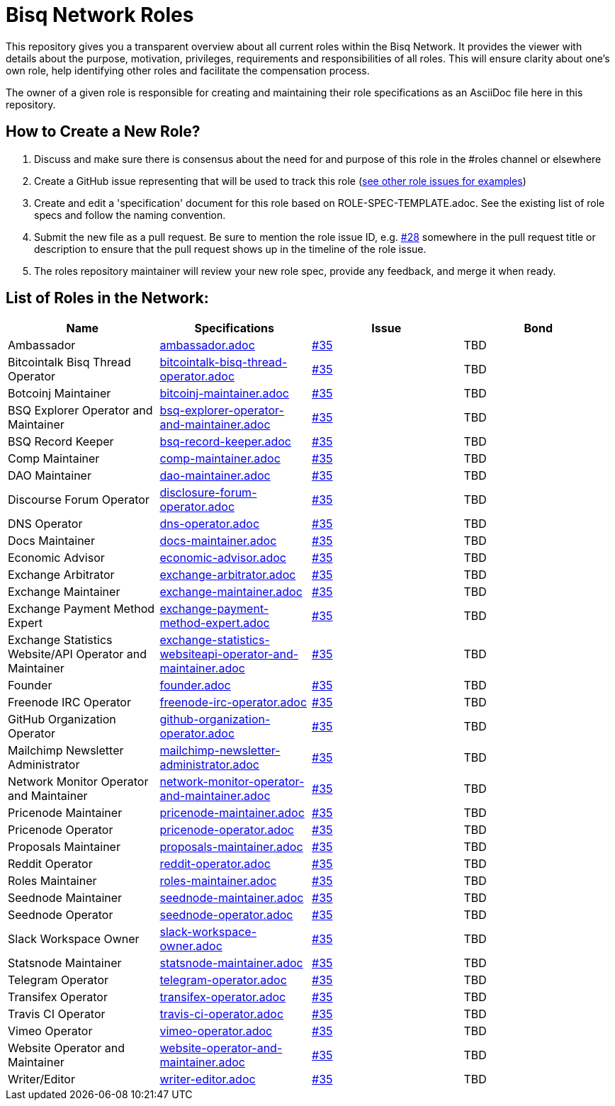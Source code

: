 = Bisq Network Roles

This repository gives you a transparent overview about all current roles within the Bisq Network. It provides the viewer with details about the purpose, motivation, privileges, requirements and responsibilities of all roles. This will ensure clarity about one's own role, help identifying other roles and facilitate the compensation process.

The owner of a given role is responsible for creating and maintaining their role specifications as an AsciiDoc file here in this repository. 

== How to Create a New Role?

1. Discuss and make sure there is consensus about the need for and purpose of this role in the #roles channel or elsewhere
1. Create a GitHub issue representing that will be used to track this role (https://github.com/bisq-network/roles/issues[see other role issues for examples])
1. Create and edit a 'specification' document for this role based on ROLE-SPEC-TEMPLATE.adoc. See the existing list of role specs and follow the naming convention.
1. Submit the new file as a pull request. Be sure to mention the role issue ID, e.g. https://github.com/bisq-network/roles/issues/28[#28] somewhere in the pull request title or description to ensure that the pull request shows up in the timeline of the role issue.
1. The roles repository maintainer will review your new role spec, provide any feedback, and merge it when ready.


== List of Roles in the Network:

|===
|Name |Specifications |Issue |Bond

|Ambassador
|https://github.com/bisq-network/roles/blob/master/ambassador.adoc[ambassador.adoc]
|https://github.com/bisq-network/roles/issues/35[#35]
|TBD

|Bitcointalk Bisq Thread Operator
|https://github.com/bisq-network/roles/blob/master/bitcointalk-bisq-thread-operator.adoc[bitcointalk-bisq-thread-operator.adoc]
|https://github.com/bisq-network/roles/issues/35[#35]
|TBD

|Botcoinj Maintainer
|https://github.com/bisq-network/roles/blob/master/bitcoinj-maintainer.adoc[bitcoinj-maintainer.adoc]
|https://github.com/bisq-network/roles/issues/35[#35]
|TBD


|BSQ Explorer Operator and Maintainer
|https://github.com/bisq-network/roles/blob/master/bsq-explorer-operator-and-maintainer.adoc[bsq-explorer-operator-and-maintainer.adoc]
|https://github.com/bisq-network/roles/issues/35[#35]
|TBD

|BSQ Record Keeper
|https://github.com/bisq-network/roles/blob/master/bsq-record-keeper.adoc[bsq-record-keeper.adoc]
|https://github.com/bisq-network/roles/issues/35[#35]
|TBD

|Comp Maintainer
|https://github.com/bisq-network/roles/blob/master/comp-maintainer.adoc[comp-maintainer.adoc]
|https://github.com/bisq-network/roles/issues/35[#35]
|TBD

|DAO Maintainer
|https://github.com/bisq-network/roles/blob/master/dao-maintainer.adoc[dao-maintainer.adoc]
|https://github.com/bisq-network/roles/issues/35[#35]
|TBD

|Discourse Forum Operator
|https://github.com/bisq-network/roles/blob/master/disclosure-forum-operator.adoc[disclosure-forum-operator.adoc]
|https://github.com/bisq-network/roles/issues/35[#35]
|TBD

|DNS Operator
|https://github.com/bisq-network/roles/blob/master/dns-operator.adoc[dns-operator.adoc]
|https://github.com/bisq-network/roles/issues/35[#35]
|TBD

|Docs Maintainer
|https://github.com/bisq-network/roles/blob/master/docs-maintainer.adoc[docs-maintainer.adoc]
|https://github.com/bisq-network/roles/issues/35[#35]
|TBD

|Economic Advisor
|https://github.com/bisq-network/roles/blob/master/economic-advisor.adoc[economic-advisor.adoc]
|https://github.com/bisq-network/roles/issues/35[#35]
|TBD

|Exchange Arbitrator
|https://github.com/bisq-network/roles/blob/master/exchange-arbitrator.adoc[exchange-arbitrator.adoc]
|https://github.com/bisq-network/roles/issues/35[#35]
|TBD

|Exchange Maintainer
|https://github.com/bisq-network/roles/blob/master/exchange-maintainer.adoc[exchange-maintainer.adoc]
|https://github.com/bisq-network/roles/issues/35[#35]
|TBD

|Exchange Payment Method Expert
|https://github.com/bisq-network/roles/blob/master/exchange-payment-method-expert.adoc[exchange-payment-method-expert.adoc]
|https://github.com/bisq-network/roles/issues/35[#35]
|TBD

|Exchange Statistics Website/API Operator and Maintainer
|https://github.com/bisq-network/roles/blob/master/exchange-statistics-websiteapi-operator-and-maintainer.adoc[exchange-statistics-websiteapi-operator-and-maintainer.adoc]
|https://github.com/bisq-network/roles/issues/35[#35]
|TBD

|Founder
|https://github.com/bisq-network/roles/blob/master/founder.adoc[founder.adoc]
|https://github.com/bisq-network/roles/issues/35[#35]
|TBD

|Freenode IRC Operator
|https://github.com/bisq-network/roles/blob/master/freenode-irc-operator.adoc[freenode-irc-operator.adoc]
|https://github.com/bisq-network/roles/issues/35[#35]
|TBD

|GitHub Organization Operator
|https://github.com/bisq-network/roles/blob/master/github-organization-operator.adoc[github-organization-operator.adoc]
|https://github.com/bisq-network/roles/issues/35[#35]
|TBD

|Mailchimp Newsletter Administrator
|https://github.com/bisq-network/roles/blob/master/mailchimp-newsletter-administrator.adoc[mailchimp-newsletter-administrator.adoc]
|https://github.com/bisq-network/roles/issues/35[#35]
|TBD

|Network Monitor Operator and Maintainer
|https://github.com/bisq-network/roles/blob/master/network-monitor-operator-and-maintainer.adoc[network-monitor-operator-and-maintainer.adoc]
|https://github.com/bisq-network/roles/issues/35[#35]
|TBD

|Pricenode Maintainer
|https://github.com/bisq-network/roles/blob/master/pricenode-maintainer.adoc[pricenode-maintainer.adoc]
|https://github.com/bisq-network/roles/issues/35[#35]
|TBD

|Pricenode Operator
|https://github.com/bisq-network/roles/blob/master/pricenode-operator.adoc[pricenode-operator.adoc]
|https://github.com/bisq-network/roles/issues/35[#35]
|TBD

|Proposals Maintainer
|https://github.com/bisq-network/roles/blob/master/proposals-maintainer.adoc[proposals-maintainer.adoc]
|https://github.com/bisq-network/roles/issues/35[#35]
|TBD

|Reddit Operator
|https://github.com/bisq-network/roles/blob/master/reddit-operator.adoc[reddit-operator.adoc]
|https://github.com/bisq-network/roles/issues/35[#35]
|TBD

|Roles Maintainer
|https://github.com/bisq-network/roles/blob/master/roles-maintainer.adoc[roles-maintainer.adoc]
|https://github.com/bisq-network/roles/issues/35[#35]
|TBD

|Seednode Maintainer
|https://github.com/bisq-network/roles/blob/master/seednode-maintainer.adoc[seednode-maintainer.adoc]
|https://github.com/bisq-network/roles/issues/35[#35]
|TBD

|Seednode Operator
|https://github.com/bisq-network/roles/blob/master/seednode-operator.adoc[seednode-operator.adoc]
|https://github.com/bisq-network/roles/issues/35[#35]
|TBD

|Slack Workspace Owner
|https://github.com/bisq-network/roles/blob/master/slack-workspace-owner.adoc[slack-workspace-owner.adoc]
|https://github.com/bisq-network/roles/issues/35[#35]
|TBD

|Statsnode Maintainer
|https://github.com/bisq-network/roles/blob/master/statsnode-maintainer.adoc[statsnode-maintainer.adoc]
|https://github.com/bisq-network/roles/issues/35[#35]
|TBD

|Telegram Operator
|https://github.com/bisq-network/roles/blob/master/telegram-operator.adoc[telegram-operator.adoc]
|https://github.com/bisq-network/roles/issues/35[#35]
|TBD

|Transifex Operator
|https://github.com/bisq-network/roles/blob/master/transifex-operator.adoc[transifex-operator.adoc]
|https://github.com/bisq-network/roles/issues/35[#35]
|TBD

|Travis CI Operator
|https://github.com/bisq-network/roles/blob/master/travis-ci-operator.adoc[travis-ci-operator.adoc]
|https://github.com/bisq-network/roles/issues/35[#35]
|TBD

|Vimeo Operator
|https://github.com/bisq-network/roles/blob/master/vimeo-operator.adoc[vimeo-operator.adoc]
|https://github.com/bisq-network/roles/issues/35[#35]
|TBD

|Website Operator and Maintainer
|https://github.com/bisq-network/roles/blob/master/website-operator-and-maintainer.adoc[website-operator-and-maintainer.adoc]
|https://github.com/bisq-network/roles/issues/35[#35]
|TBD

|Writer/Editor
|https://github.com/bisq-network/roles/blob/master/writer-editor.adoc[writer-editor.adoc]
|https://github.com/bisq-network/roles/issues/35[#35]
|TBD

|===





